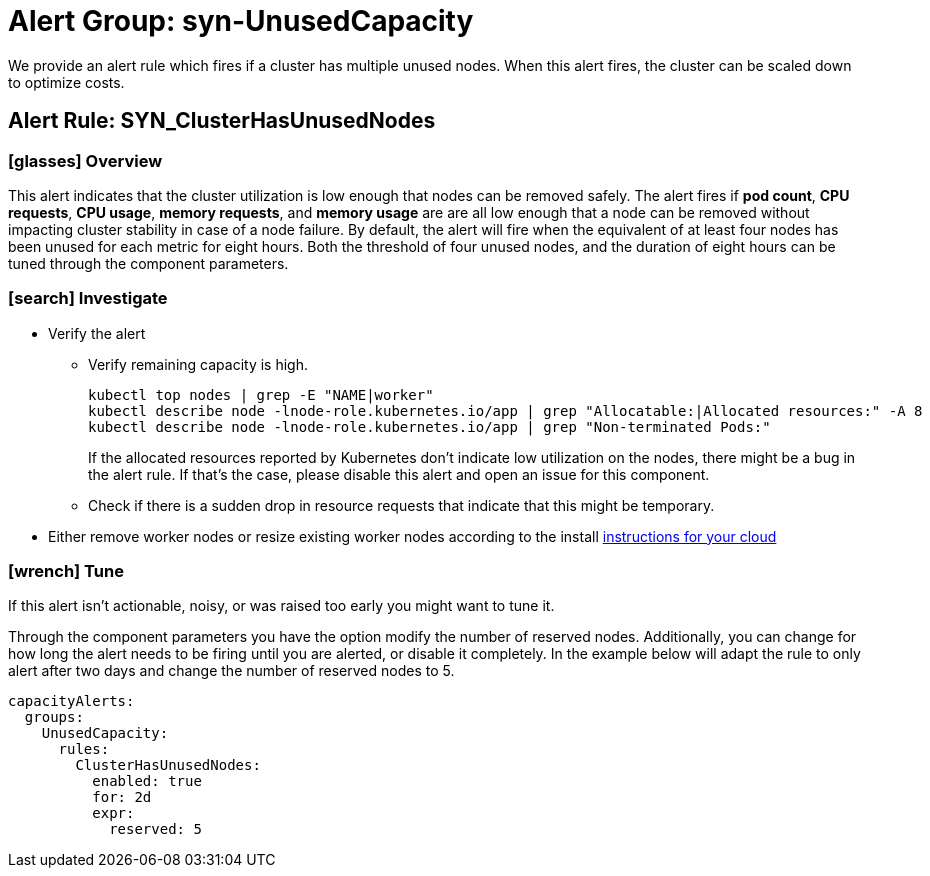 = Alert Group: syn-UnusedCapacity

We provide an alert rule which fires if a cluster has multiple unused nodes.
When this alert fires, the cluster can be scaled down to optimize costs.

== Alert Rule: SYN_ClusterHasUnusedNodes [[SYN_ClusterHasUnusedNodes]]

=== icon:glasses[] Overview

This alert indicates that the cluster utilization is low enough that nodes can be removed safely.
The alert fires if *pod count*, *CPU requests*, *CPU usage*, *memory requests*, and *memory usage* are are all low enough that a node can be removed without impacting cluster stability in case of a node failure.
By default, the alert will fire when the equivalent of at least four nodes has been unused for each metric for eight hours.
Both the threshold of four unused nodes, and the duration of eight hours can be tuned through the component parameters.


=== icon:search[] Investigate

* Verify the alert
** Verify remaining capacity is high.
+
[source,shell]
----
kubectl top nodes | grep -E "NAME|worker"
kubectl describe node -lnode-role.kubernetes.io/app | grep "Allocatable:|Allocated resources:" -A 8
kubectl describe node -lnode-role.kubernetes.io/app | grep "Non-terminated Pods:"
----
+
If the allocated resources reported by Kubernetes don't indicate low utilization on the nodes, there might be a bug in the alert rule.
If that's the case, please disable this alert and open an issue for this component.
** Check if there is a sudden drop in resource requests that indicate that this might be temporary.
* Either remove worker nodes or resize existing worker nodes according to the install https://kb.vshn.ch/oc4/index.html[instructions for your cloud]

=== icon:wrench[] Tune

If this alert isn't actionable, noisy, or was raised too early you might want to tune it.

Through the component parameters you have the option modify the number of reserved nodes.
Additionally, you can change for how long the alert needs to be firing until you are alerted, or disable it completely.
In the example below will adapt the rule to only alert after two days and change the number of reserved nodes to 5.

[source,yaml]
----
capacityAlerts:
  groups:
    UnusedCapacity:
      rules:
        ClusterHasUnusedNodes:
          enabled: true
          for: 2d
          expr:
            reserved: 5
----
